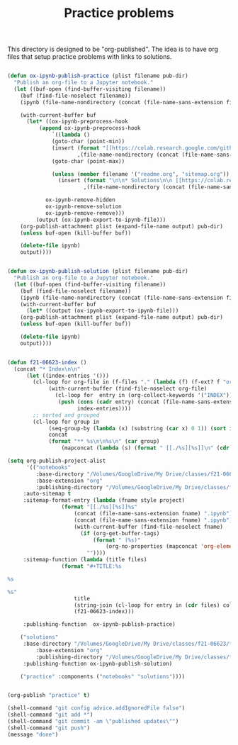 #+title: Practice problems

This directory is designed to be "org-published". The idea is to have org files that setup practice problems with links to solutions.


#+BEGIN_SRC emacs-lisp :results silent

(defun ox-ipynb-publish-practice (plist filename pub-dir)
  "Publish an org-file to a Jupyter notebook."
  (let ((buf-open (find-buffer-visiting filename))
	(buf (find-file-noselect filename))
	(ipynb (file-name-nondirectory (concat (file-name-sans-extension filename) ".ipynb"))))

    (with-current-buffer buf
      (let* ((ox-ipynb-preprocess-hook
	      (append ox-ipynb-preprocess-hook
		      `((lambda ()
			  (goto-char (point-min))
			  (insert (format "[[https://colab.research.google.com/github/jkitchin/f21-06623/blob/master/practice/notebooks/%s][Open in colab]]\n\n"
					  ,(file-name-nondirectory (concat (file-name-sans-extension filename) ".ipynb"))))
			  (goto-char (point-max))

			  (unless (member filename '("readme.org", "sitemap.org"))
			    (insert (format "\n\n* Solutions\n\n [[https://colab.research.google.com/github/jkitchin/f21-06623/blob/master/practice/solutions/%s][Open in colab]]\n\n"
					    ,(file-name-nondirectory (concat (file-name-sans-extension filename) ".ipynb"))))))

			ox-ipynb-remove-hidden
			ox-ipynb-remove-solution
			ox-ipynb-remove-remove)))
	     (output (ox-ipynb-export-to-ipynb-file)))
	(org-publish-attachment plist (expand-file-name output) pub-dir)
	(unless buf-open (kill-buffer buf))

	(delete-file ipynb)
	output))))


(defun ox-ipynb-publish-solution (plist filename pub-dir)
  "Publish an org-file to a Jupyter notebook."
  (let ((buf-open (find-buffer-visiting filename))
	(buf (find-file-noselect filename))
	(ipynb (file-name-nondirectory (concat (file-name-sans-extension filename) ".ipynb"))))
    (with-current-buffer buf
      (let* ((output (ox-ipynb-export-to-ipynb-file)))
	(org-publish-attachment plist (expand-file-name output) pub-dir)
	(unless buf-open (kill-buffer buf))

	(delete-file ipynb)
	output))))


(defun f21-06623-index ()
  (concat "* Index\n\n"
	  (let ((index-entries '()))
	    (cl-loop for org-file in (f-files "." (lambda (f) (f-ext? f "org"))) do
		     (with-current-buffer (find-file-noselect org-file)
		       (cl-loop for  entry in (org-collect-keywords '("INDEX")) do
				(push (cons (cadr entry) (concat (file-name-sans-extension (file-name-nondirectory org-file)) ".ipynb"))
				      index-entries))))
	    ;; sorted and grouped
	    (cl-loop for group in
		     (seq-group-by (lambda (x) (substring (car x) 0 1)) (sort index-entries (lambda (a b) (string< (car a) (car b)))))
		     concat
		     (format "** %s\n\n%s\n" (car group)
			     (mapconcat (lambda (s) (format " [[./%s][%s]]\n" (cdr s) (car s))) (cdr group) "\n"))))))

(setq org-publish-project-alist
      '(("notebooks"
         :base-directory "/Volumes/GoogleDrive/My Drive/classes/f21-06623/f21-06623/f21-06623/practice/"
         :base-extension "org"
         :publishing-directory "/Volumes/GoogleDrive/My Drive/classes/f21-06623/f21-06623/f21-06623/practice/notebooks"
	 :auto-sitemap t
	 :sitemap-format-entry (lambda (fname style project)
				 (format "[[./%s][%s]]%s"
					 (concat (file-name-sans-extension fname) ".ipynb")
					 (concat (file-name-sans-extension fname) ".ipynb")
					 (with-current-buffer (find-file-noselect fname)
					   (if (org-get-buffer-tags)
					       (format " (%s)"
						       (org-no-properties (mapconcat 'org-element-interpret-data (org-get-buffer-tags) ", ")))
					     ""))))
	 :sitemap-function (lambda (title files)
			     (format "#+TITLE:%s

%s

%s"
				     title
				     (string-join (cl-loop for entry in (cdr files) collect (concat "- " (car entry))) "\n")
				     (f21-06623-index)))

	 :publishing-function  ox-ipynb-publish-practice)

	("solutions"
	 :base-directory "/Volumes/GoogleDrive/My Drive/classes/f21-06623/f21-06623/f21-06623/practice/"
         :base-extension "org"
         :publishing-directory "/Volumes/GoogleDrive/My Drive/classes/f21-06623/f21-06623/f21-06623/practice/solutions"
	 :publishing-function ox-ipynb-publish-solution)

	("practice" :components ("notebooks" "solutions"))))


(org-publish "practice" t)

(shell-command "git config advice.addIgnoredFile false")
(shell-command "git add *")
(shell-command "git commit -am \"published updates\"")
(shell-command "git push")
(message "done")
#+END_SRC
